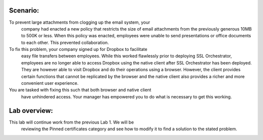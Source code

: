 Scenario:
---------

To prevent large attachments from clogging up the email system, your
    company had enacted a new policy that restricts the size of email
    attachments from the previously generous 10MB to 500K or less. When this
    policy was enacted, employees were unable to send presentations or
    office documents to each other. This prevented collaboration.

To fix this problem, your company signed up for Dropbox to facilitate
    easy file transfers between employees. While this worked flawlessly
    prior to deploying SSL Orchestrator, employees are no longer able to
    access Dropbox using the native client after SSL Orchestrator has been
    deployed. They are however able to visit Dropbox and do their operations
    using a browser. However, the client provides certain functions that
    cannot be replicated by the browser and the native client also provides
    a richer and more convenient user experience.

You are tasked with fixing this such that both browser and native client
    have unhindered access. Your manager has empowered you to do what is
    necessary to get this working.

Lab overview:
-------------

This lab will continue work from the previous Lab 1. We will be
    reviewing the Pinned certificates category and see how to modify it to
    find a solution to the stated problem.

